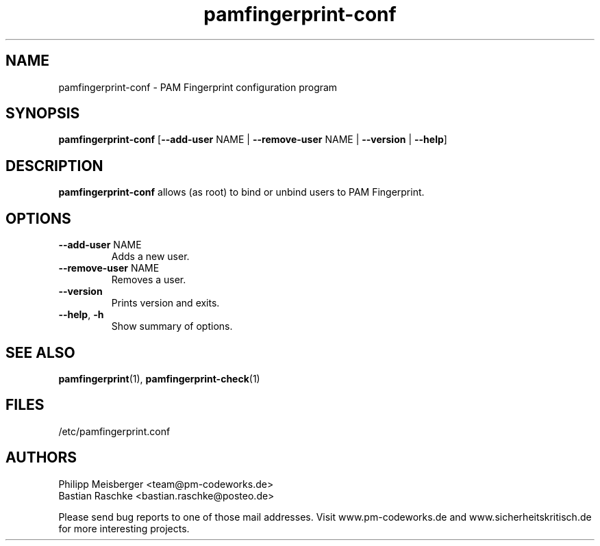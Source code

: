 .TH pamfingerprint-conf 1 "March 2014" "" "PAM Fingerprint"

.SH NAME
pamfingerprint-conf \- PAM Fingerprint configuration program

.SH SYNOPSIS
.nf
.fam C
\fBpamfingerprint-conf\fP [\fB--add-user\fP NAME | \fB--remove-user\fP NAME | \fB--version\fP | \fB--help\fP]
.fam T
.fi

.SH DESCRIPTION
\fBpamfingerprint-conf\fP allows (as root) to bind or unbind users to PAM Fingerprint.

.SH OPTIONS
.TP
.B
\fB--add-user\fR NAME
Adds a new user.

.TP
.B
\fB--remove-user\fR NAME
Removes a user.

.TP
.B
\fB--version\fR
Prints version and exits.

.TP
.B
\fB--help\fR, \fB-h\fR
Show summary of options.
.PP

.SH "SEE ALSO"
\fBpamfingerprint\fR(1), \fBpamfingerprint-check\fR(1)

.SH FILES
/etc/pamfingerprint.conf

.SH AUTHORS
Philipp Meisberger <team@pm-codeworks.de>
.br
Bastian Raschke <bastian.raschke@posteo.de>

Please send bug reports to one of those mail addresses. Visit www.pm-codeworks.de and www.sicherheitskritisch.de for more interesting projects.
